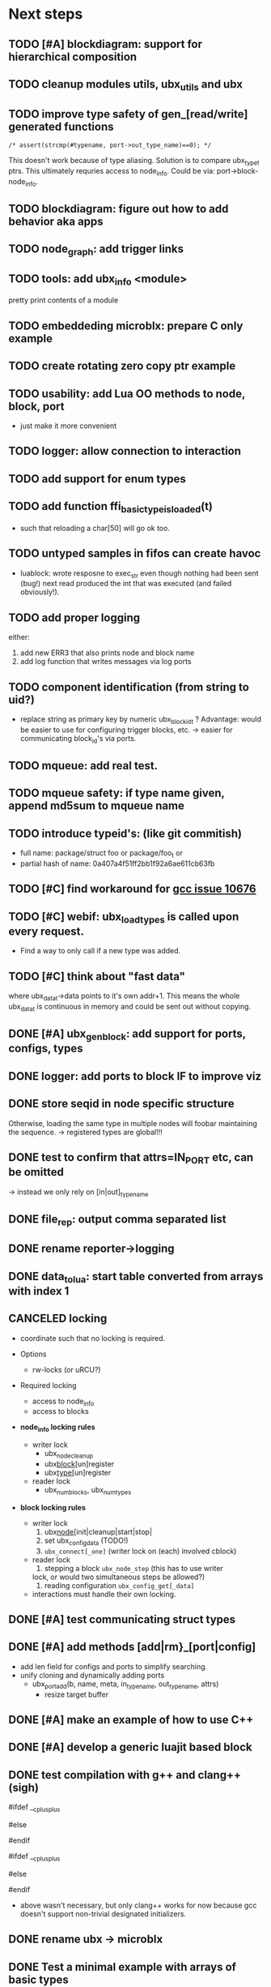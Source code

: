 # ubx: fiveC compliant function block composition
#+STARTUP: content
#+STARTUP: hidestars

* Next steps


** TODO [#A] blockdiagram: support for hierarchical composition
** TODO cleanup modules utils, ubx_utils and ubx
** TODO improve type safety of gen_[read/write] generated functions

   =/* assert(strcmp(#typename, port->out_type_name)==0); */=

   This doesn't work because of type aliasing. Solution is to compare
   ubx_type_t ptrs. This ultimately requries access to
   node_info. Could be via: port->block-node_info.

** TODO blockdiagram: figure out how to add behavior aka apps
** TODO node_graph: add trigger links
** TODO tools: add ubx_info <module>
   pretty print contents of a module
** TODO embeddeding microblx: prepare C only example
** TODO create rotating zero copy ptr example
** TODO usability: add Lua OO methods to node, block, port
   - just make it more convenient
** TODO logger: allow connection to interaction
** TODO add support for enum types
** TODO add function ffi_basic_type_is_loaded(t)
   - such that reloading a char[50] will go ok too.

** TODO untyped samples in fifos can create havoc
   - luablock: wrote resposne to exec_str even though nothing had been
     sent (bug!) next read produced the int that was executed (and
     failed obviously!).

** TODO add proper logging
    either:
    1. add new ERR3 that also prints node and block name
    2. add log function that writes messages via log ports


** TODO component identification (from string to uid?)
   - replace string as primary key by numeric ubx_block_id_t ?
     Advantage: would be easier to use for configuring trigger blocks,
     etc. -> easier for communicating block_id's via ports.

** TODO mqueue: add real test.
** TODO mqueue safety: if type name given, append md5sum to mqueue name
** TODO introduce typeid's: (like git commitish)
   - full name: package/struct foo or package/foo_t or
   - partial hash of name: 0a407a4f51ff2bb1f92a6ae611cb63fb

** TODO [#C] find workaround for [[http://gcc.gnu.org/bugzilla/show_bug.cgi?id%3D10676][gcc issue 10676]]
** TODO [#C] webif: ubx_load_types is called upon every request.
   - Find a way to only call if a new type was added.
** TODO [#C] think about "fast data"

   where ubx_data_t->data points to it's own addr+1. This means the
   whole ubx_data_t is continuous in memory and could be sent out
   without copying.

** DONE [#A] ubx_gen_block: add support for ports, configs, types
   CLOSED: [2013-12-10 Tue 20:34]

** DONE logger: add ports to block IF to improve viz
   CLOSED: [2013-12-06 Fr 11:59]

** DONE store seqid in node specific structure
   CLOSED: [2013-12-05 Do 15:09]
   Otherwise, loading the same type in multiple nodes will foobar
   maintaining the sequence. -> registered types are global!!!

** DONE test to confirm that attrs=IN_PORT etc, can be omitted
   CLOSED: [2013-10-15 Di 14:58]
   -> instead we only rely on [in|out]_type_name

** DONE file_rep: output comma separated list
   CLOSED: [2013-10-18 Fri 08:11]
** DONE rename reporter->logging
   CLOSED: [2013-10-30 Mi 15:12]

** DONE data_tolua: start table converted from arrays with index 1
   CLOSED: [2013-10-15 Di 14:59]
** CANCELED locking
   CLOSED: [2013-08-27 Tue 16:46]

   - coordinate such that no locking is required.

   + Options
     - rw-locks (or uRCU?)

   + Required locking
     - access to node_info
     - access to blocks

   + *node_info locking rules*

     - writer lock
       - ubx_node_cleanup
       - ubx_block_[un]register
       - ubx_type_[un]register

     - reader lock
       - ubx_num_blocks, ubx_num_types

   + *block locking rules*

     - writer lock
       1. ubx_node_[init|cleanup|start|stop|
       2. set ubx_config_data (TODO!)
       3. =ubx_connect[_one]= (writer lock on (each) involved cblock)

     - reader lock
       1. stepping a block =ubx_node_step= (this has to use writer
	  lock, or would two simultaneous steps be allowed?)
       2. reading configuration =ubx_config_get[_data]=

     - interactions must handle their own locking.

** DONE [#A] test communicating struct types
   CLOSED: [2013-08-27 Tue 16:47]
** DONE [#A] add methods [add|rm}_[port|config]
   CLOSED: [2013-08-19 Mon 14:36]
   - add len field for configs and ports to simplify searching.
   - unify cloning and dynamically adding ports
     - ubx_port_add(b, name, meta, in_type_name, out_type_name, attrs)
       - resize target buffer

** DONE [#A] make an example of how to use C++
   CLOSED: [2013-08-13 Tue 13:38]
** DONE [#A] develop a generic luajit based block
   CLOSED: [2013-08-12 Mon 17:42]

** DONE test compilation with g++ and clang++ (*sigh*)
   CLOSED: [2013-08-13 Tue 13:38]
   #ifdef __cplusplus
   # define REALLOC(ptr, size, type) ((type *)realloc(ptr, size))
   #else
   # define REALLOC(ptr, size, type) realloc(ptr, size)
   #endif

   #ifdef __cplusplus
   # define MALLOC(type, count) ((type *)calloc(count, sizeof(type)))
   #else
   # define MALLOC(type, count) (calloc(count, sizeof(type)))
   #endif

   - above wasn't necessary, but only clang++ works for now because
     gcc doesn't support non-trivial designated initializers.


** DONE rename ubx -> microblx
   CLOSED: [2013-08-10 Sat 14:07]

** DONE Test a minimal example with arrays of basic types
   CLOSED: [2013-07-02 Tue 21:38]

** DONE ubx.data_tolua: deal with ubx_data_t multiplicity (len)!
   CLOSED: [2013-08-10 Sat 13:30]
   and detect and pretty print strings
** DONE implement real cdata reflection on top of reflect.lua
   CLOSED: [2013-08-10 Sat 13:30]
   - cdata_to_tab / cdata_from_tab
   - implement logging component (first generic luajit block)
   -
** DONE remove BLOCK_TYPE_TRIGGER (same as COMPUTATION)
   CLOSED: [2013-08-02 Fri 13:03]

** DONE webif: add step_once button (will do start()->step()->stop() cycle)
   CLOSED: [2013-07-02 Tue 21:35]
** DONE How to deal with variable sized configuration and port input
   CLOSED: [2013-07-02 Tue 21:35]
   - e.g zero to many block names to be triggered by ptrig.
   - e.g. trig_conf: resize in resize in data_set?
   - maybe have two version: one that resizes and one that doesn't.

** DONE unit tests
   CLOSED: [2013-07-02 Tue 21:35]

** DONE load a configuration
   CLOSED: [2013-06-27 Thu 22:41]

** DONE introduce ubx.unload
   CLOSED: [2013-06-28 Fri 12:41]

** DONE one +three+ lists for block prototypes and one for instances
   CLOSED: [2013-06-28 Fri 12:42]
   - rationale: users shall choose sane names for their application
     blocks.
** DONE latest problem
   CLOSED: [2013-06-27 Thu 21:29]
------------------------------------------------------------------------------
type: charctstrchar*
type: random/struct random_configctstrstruct random___random*
/usr/bin/luajit: ./lua/ubx.lua:267: undeclared or implicit tag 'random___random'
stack traceback:
[C]: in function 'type_to_ctype'
./lua/ubx.lua:267: in function 'data_to_cdata'
./lua/ubx.lua:276: in function 'set_config'
./rnd_to_hexdump.lua:34: in main chunk
[C]: at 0x00404ca0

Problem is that struct name parsing stops at '_' !! Add Unit tests!

** DONE implement a buffered interaction
   CLOSED: [2013-06-24 Mon 21:42]
   - and test by writing data from the lua shell


** DONE implement a nice high level lua library.
   CLOSED: [2013-06-24 Mon 21:42]



** DONE extend the webserver with luajit support.
   CLOSED: [2013-06-24 Mon 21:42]
** DONE Test a minimal example with basic types
   CLOSED: [2013-06-19 Wed 10:42]
** DONE Fix leak upon failure: e.g. in alloc
   CLOSED: [2013-06-17 Mon 11:02]
   if realloc fails the original block is untouched and NULL is
   returned. Then we need to "unroll".


** DONE add functions to change life-cycle state and check that the FSM is respected.
   CLOSED: [2013-06-12 Wed 12:54]


** DONE Implement ubx_type_register/unregister
   CLOSED: [2013-06-11 Tue 13:09]
** DONE resolve types
   CLOSED: [2013-06-12 Wed 11:02]
   -> in ubx_resolve_types: need to check whether port has namein or outport is
** DONE test hexdump interaction with variable types
   CLOSED: [2013-06-12 Wed 12:55]
** DONE add namespace to struct type's string spec and load into ffi
   CLOSED: [2013-06-13 Thu 15:56]




* Usefull stuff:

** check exported symbols:
   =$ nm -C -D file.so=

** valgrind
   - supressing false positive in luajit [[http://thread.gmane.org/gmane.comp.lang.lua.luajit/2266/focus%3D2273][luajit ML gmane]]
   - =valgrind --leak-check=full --track-origins=yes luajit rnd_to_hexdump.lua 2>&1 | less=
** [[http://p99.gforge.inria.fr/][P99]] - Preprocessor macros and functions for C99
** uthash
** libmowgli-2
** Lock-free and interprocess libs
*** [[http://www.liblfds.org/][liblfds]] the lock-free data structure library
*** http://concurrencykit.org/
** [[https://bitbucket.org/zserge/jsmn][jsmn ANSI C json parser with permissive mode]]
** Lua jit Application Programming Helper Libraries ([[https://github.com/Wiladams/LAPHLibs][github]])
** gcc plugin for luajit-ffi http://colberg.org/gcc-lua-cdecl/
** javascript graph drawing
   - https://github.com/cpettitt/dagre
   - https://github.com/cpettitt/dagre-d3
   - http://d3js.org/
   - http://sigmajs.org/
   - http://www.graphdracula.net/
   - https://github.com/anvaka/VivaGraphJS
   - http://js-graph-it.sourceforge.net/index.html (nice!)
   - http://jsplumbtoolkit.com/doc/home (allows editing, flowcharts, FSM, but not layout :-( )
   - http://labs.unwieldy.net/moowheel/
   - http://cytoscapeweb.cytoscape.org/


** MD5 and SHA hashes
*** https://github.com/andresy/lua---md5
*** http://stackoverflow.com/questions/11167713/pure-lua-hashing-ripemd160-or-sha2/15417980#15417980

** HDF5 stuff
*** https://github.com/jzrake/lua-hdf5

** http://lttng.org/urcu

* Focus
  - only in-out ports (maybe instead of multi-valued ports it's better
    to solve this at the type level, e.g. define a composite type
    instead. -> I really think so!)

  - dealing with C-struct types (later: automatic conversion to hdf5
    and rosmsg)

  - separate definition and instance.

* Milestones
  - [ ] Launch the random component stdalone and test it from the lua
    cmdline: configure seed, write, step, read.

  - [ ] Connect two components with an interaction and exchange data

  - [ ] Build a more complex topology

* Important Links

- http://gcc.gnu.org/onlinedocs/cpp/Macros.html
- http://luajit.org/ext_ffi.html
- http://www.zeromq.org/intro:start
- https://live.gnome.org/GObjectIntrospection/

- http://www.isotton.com/devel/docs/C++-dlopen-mini-HOWTO/C++-dlopen-mini-HOWTO.html

  Using C++ components must be possible. Should be no problem if
  interface functions are defined using extern "C" {}.

- ffi reflection
  - http://www.corsix.org/lua/reflect/api.html
  - http://www.corsix.org/lua/reflect/reflect.lua

* Requirements

  - *Block model*: in, in-event/out ports

  - a block must have life-cycle.

  - Meta-data: used to define constraints on blocks, periodicity,
    etc. JSON? or pure lua

  - Ports: in/outs (correspond to in-args and out-args + retval)

  - Composition of blocks. different methods possible:
    - using functional programming
    - specifying all connections. this connections-spec can then be
      compiled into one single new function block or just
      instantiated.

  - Pure C and Lua. Light, embeddable.

  - Dynamic creation of interfaces: ie. dynamic creation of youbot arms.
    - dynamically adding ports vs. dynamically instatiation
      subcomponents. For the youbot subcomponents would work
      nicely. But if you want to handle an unkown amount of identical
      devices (minor#) the dynamical version is better. Thread safety,
      no statics!

* Example use cases that must be nicely satisfied
  - youbot driver: autodetection of arms
  - local function calls: i.e. how to plug services
  - adding support for nasty C++ types.


  Interaction model: defines what happens on read-write to a port,
  i.e. buffering, rendevouz, sending via network. See also Ptolomy.

* Elements

  - Should we separate between types and instances: ComponentDef
    vs. ComponentInst? Probably yes!

** Components:
   define:
   - set of typed in and out ports
   - configuration
   - activity
   issues:
   - thread safety: instances must not share mutable data!

   interface representation
   - declarative yaml vs. procedural C interface. -> both necessary,
     even if the former should be preferred normally.

   - Should modify data in-place. The system will make the copy by
     default. That makes it easy to switch to zero copy. But the flow
     of data must be represented in the meta-data (two options:
     inport->outport tag or bidirectional port.)

** Ports

   Bidirectional ports are useful for properties that can be read or
   written. Possible to "disable", e.g. writing/reading will cause an
   error. Or should this be in the interaction? *-> no, whether a
   parameter can be changed at runtime or not depends on the block*

   - Port states: PORT_DISBALED | PORT_ENABLED

   - No OldData! Old is a too fuzzy concept, and causes a lot of
     problems, such as *ancient* data lingering and causing extreme
     motions etc.

     The OldData can be realized by an interaction which returns a
     piece of data on read while it can be considered new.




*** Triggering

    Distinguish between =triggered= and =stepped=? I.e. a component
    must be triggered by the availability of data before it can be
    stepped.

    1. Trigger specification language?
	  =trigger{(p1:new or p2:new) and p3:data}=

    2. Components could define is_triggered C function:
       If not available assumes that is always triggered.

    =new=: new data available
    =data=: old or new, but not none
    =dontcare=: whatever

    Maybe triggering should be an additional debugging layer.

    *Open issue*
     Passive vs. active components:
     - should comm comps always be passive?
     - How to realize "pull" semantics, i.e. have a read trigger the
       generation of data.

       a) via a /pull/ communication comp: use the computational
       components =read= to trigger a producer to generate data that
       can be returned to the read callee.



** Interactions

   this is a special component that implements read and write and that
   can define ports itself to represent different
   information. e.g. statistics, errors, etc.


   - communication like interactions:
     - dataport: just store one sample, no locks.
     - buffer: store multiple.
     - multiplexer: one in- multiple

   - control oriented interactions:
     - may block the writer/reader, ie. CSP alike rendevouz:


   - Can all locking be contained in interactions?
     E.g. multiplexer:

     *Danger:* calling read/write on a port not connected to an
     interaction will call a segfault. Solutions: Always attach a
     dummy interaction, or use a port_write(port, data) function that
     checks instead of doing port->write yourself.

     Use cases:

     - Connect one-to-one
     - Connect one-to-many
     - Connect many-to-one


   (Where are locks needed?)

   - For connecting and disconnecting ports with
     interactions. Possibly this function pointer setting can be done
     using atomic ops.




** Buffering and zero copy semantics

   One-to-one:

   c1.a ->[i]-> c2.b

   - write(): interaction provided write is called and data stored in
     interaction buffer.

   - read(): interaction provided read is called and returns the data.

   - in this case the interaction requires no activity itself! But for
     a remote interaction (ZMQ) there might be a thread allocated for
     sending out data.

   - Copy semantics:
     1. With copying: c1 has it's own copy of the data. When it writes
	to port 'a', the interaction [i] makes a copy. c2.b again has
	it's own copy => *two copies*

     2. The c2 attaches its buffer to the read-port. When c1 writes,
	the interaction directly stores the data into the c2's read
	buffer.

     3. Zero copying:

	Rule: Writing means releasing data. Could check this with
	reference count (ie. it is an error if refcnt is != 0 on
	write). Thus, buffer interactions only store data-objects
	(pointers to data).

	Collect when refcnt goes 0.

   - How to support both?
     1. DIY version of RTT
     2. v2 if possible




   One-to-many:

     c1.a -> [i] -> c2.b
		 -> c3.c

     write as above.
     read must either a) lock b)




** Function calls on Function Blocks

   fb {
     pin i1, i2;
     pout out1;
     pout out2;
     pout out3;
   }

   call{name="foo", in={i1,i2}, out={out1&out2&out3}}

   foo(1,2} -> <out1>, <out2>, <out3>

   Use cases for this

   - pluggable functions: i.e. itasc solver
   - causing side-effects, ie. print_this

     Making this explicit adds structure, but its not a fundamental
     requirement. All you need is the ability to drop in a custom fb
     into an existing composition, i.e. a parametrizable composite.

     A C representation of a call is necessary! Plugin modules!

** Type (only fixed size)

   - universally unique and human readable ID
     (or better hash struct def?)
   - variable sized data: e.g. a json message.
   - ffi spec. should this be optional or not?
   - attributes: fixed size/variable size
   - serialization
     - serialize/deserialize functions
     - type: boost serial, GooglePB, ...
     - autoserialize using ffi spec info?!

** Value representation
   - type
   - attributes: VARIABLE_SZ
   - serialization type: STRUCT | CUSTOM |
   - void data*


* Compilation

  It must be possible to compile two or more blocks, their connections
  and a schedule into a new block, that exposes a specified subset of
  the interface.


* Big questions

** Types
   =local tm = ffi.cast('TimeMsg*', tm_rtt:tolud())=

  - Types safety must be guaranteed. Hash types in some
    way. I.e. sha256 the struct def?

  - To which extent can we avoid boxing and explicit serialization. I
    think the latter is mandatory for non-trivial structs. We _must_
    also be able to support protocol buffers, boost serialization etc.

   *Options*:

  - Constrain to structs? C++ Objects can be mapped to structs
    (potentially automatically) but that may be non-intuitve. Ok for
    first go.

  - Support full type serialization. Necessary eventually.  But
    serialization should only take place when necessary, e.g. upon
    leaving a process boundary.

  - Requirements
    + types must be *uniquely identified* throughout a (distributed
      system). That can be the name or some hash calculated from the
      struct definition, etc.

    + types must be *registered* with Lua such it knows how to
      interpret these. Probably there will be several classes:

      1. plain structs (easy using ffi)
      2. protocol buffers
      3. ROS types
      4. luabind
      5. ...


* Compilation

  A composition of blocks needs to be compilable into a new block.

* Future Ideas

** C only definition?

    - How to define type ports, configuration, etc.

** event driven ports

  How to support event-driven ports? when storing data in an event
  port, set owner component as runnable. Or instead offer a trigger
  method that can be implemented by the activity mechanism?  I.e. a
  static schedule will ignore the request, but a thread will be woken
  up?

** Auto-generating fblocks from Linux drivers (or interfaces) maybe
   from sysfs?
